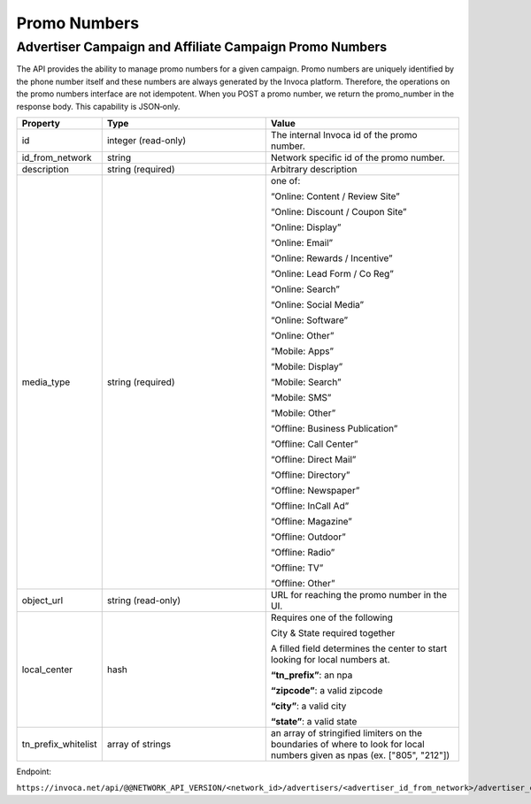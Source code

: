 Promo Numbers
=============

Advertiser Campaign and Affiliate Campaign Promo Numbers
""""""""""""""""""""""""""""""""""""""""""""""""""""""""

The API provides the ability to manage promo numbers for a given campaign.
Promo numbers are uniquely identified by the phone number itself and these numbers are always generated by the Invoca platform.
Therefore, the operations on the promo numbers interface are not idempotent.
When you POST a promo number, we return the promo_number in the response body. This capability is JSON‐only.

.. list-table::
  :widths: 11 34 40
  :header-rows: 1
  :class: parameters

  * - Property
    - Type
    - Value

  * - id
    - integer (read-only)
    - The internal Invoca id of the promo number.

  * - id_from_network
    - string
    - Network specific id of the promo number.

  * - description
    - string (required)
    - Arbitrary description

  * - media_type
    - string (required)
    - one of:

      “Online: Content / Review Site”

      “Online: Discount / Coupon Site”

      “Online: Display”

      “Online: Email”

      “Online: Rewards / Incentive”

      “Online: Lead Form / Co Reg”

      “Online: Search”

      “Online: Social Media”

      “Online: Software”

      “Online: Other”

      “Mobile: Apps”

      “Mobile: Display”

      “Mobile: Search”

      “Mobile: SMS”

      “Mobile: Other”

      “Offline: Business Publication”

      “Offline: Call Center”

      “Offline: Direct Mail”

      “Offline: Directory”

      “Offline: Newspaper”

      “Offline: In­Call Ad”

      “Offline: Magazine”

      “Offline: Outdoor”

      “Offline: Radio”

      “Offline: TV”

      “Offline: Other”

  * - object_url
    - string (read-only)
    - URL for reaching the promo number in the UI.

  * - local_center
    - hash
    - Requires one of the following

      City & State required together

      A filled field determines the center to start looking for local numbers at.

      **“tn_prefix”**: an npa

      **“zipcode”**: a valid zipcode

      **“city”**: a valid city

      **“state”**: a valid state

  * - tn_prefix_whitelist
    - array of strings
    - an array of stringified limiters on the boundaries of where to look for local numbers given as npas (ex. ["805", "212"])


Endpoint:

``https://invoca.net/api/@@NETWORK_API_VERSION/<network_id>/advertisers/<advertiser_id_from_network>/advertiser_campaigns/<advertiser_campaign_id_from_network>/promo_numbers/<promo_number>.json``

.. api_endpoint::
   :verb: GET
   :path: /promo_numbers
   :description: Get all Promo Numbers
   :page: get_promo_numbers

.. api_endpoint::
   :verb: GET
   :path: /promo_numbers/&lt;promo_number&gt;
   :description: Read a Promo Number
   :page: get_promo_number

.. api_endpoint::
   :verb: POST
   :path: /promo_numbers.json
   :description: Create an Advertiser/Affiliate Promo Number
   :page: post_promo_numbers

.. api_endpoint::
   :verb: PUT
   :path: /promo_numbers/&lt;promo_number&gt;
   :description: Update a Campaign Promo Number
   :page: put_promo_number

.. api_endpoint::
   :verb: DELETE
   :path: /promo_numbers/&lt;promo_number&gt;
   :description: Delete a Campaign Promo Number
   :page: delete_promo_number
